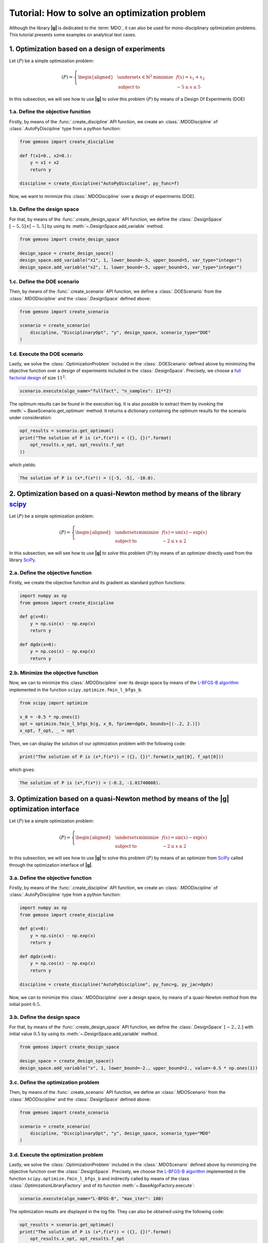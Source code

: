 ..
   Copyright 2021 IRT Saint Exupéry, https://www.irt-saintexupery.com

   This work is licensed under the Creative Commons Attribution-ShareAlike 4.0
   International License. To view a copy of this license, visit
   http://creativecommons.org/licenses/by-sa/4.0/ or send a letter to Creative
   Commons, PO Box 1866, Mountain View, CA 94042, USA.

..
   Contributors:
          :author: Matthias De Lozzo

.. _simple_opt_example:

Tutorial: How to solve an optimization problem
==============================================

Although the library **|g|** is dedicated to the :term:`MDO`, it can also be used for mono-disciplinary optimization problems.
This tutorial presents some examples on analytical test cases.

1. Optimization based on a design of experiments
************************************************

Let :math:`(P)` be a simple optimization problem:

.. math::

   (P) = \left\{
   \begin{aligned}
     & \underset{x\in\mathbb{N}^2}{\text{minimize}}
     & & f(x) = x_1 + x_2 \\
     & \text{subject to}
     & & -5 \leq x \leq 5
   \end{aligned}
   \right.

In this subsection, we will see how to use **|g|** to solve this problem :math:`(P)` by means of a Design Of Experiments (DOE)

1.a. Define the objective function
~~~~~~~~~~~~~~~~~~~~~~~~~~~~~~~~~~

Firstly, by means of the :func:`.create_discipline` API function,
we create an :class:`.MDODiscipline` of :class:`.AutoPyDiscipline` type
from a python function:

.. code::

    from gemseo import create_discipline

    def f(x1=0., x2=0.):
        y = x1 + x2
        return y

    discipline = create_discipline("AutoPyDiscipline", py_func=f)

Now, we want to minimize this :class:`.MDODiscipline` over a design of experiments (DOE).

1.b. Define the design space
~~~~~~~~~~~~~~~~~~~~~~~~~~~~

For that, by means of the :func:`.create_design_space` API function,
we define the :class:`.DesignSpace` :math:`[-5, 5]\times[-5, 5]`
by using its :meth:`~.DesignSpace.add_variable` method.

.. code::

   from gemseo import create_design_space

   design_space = create_design_space()
   design_space.add_variable("x1", 1, lower_bound=-5, upper_bound=5, var_type="integer")
   design_space.add_variable("x2", 1, lower_bound=-5, upper_bound=5, var_type="integer")

1.c. Define the DOE scenario
~~~~~~~~~~~~~~~~~~~~~~~~~~~~

Then, by means of the :func:`.create_scenario` API function,
we define a :class:`.DOEScenario` from the :class:`.MDODiscipline`
and the :class:`.DesignSpace` defined above:

.. code::

   from gemseo import create_scenario

   scenario = create_scenario(
       discipline, "DisciplinaryOpt", "y", design_space, scenario_type="DOE"
   )

1.d. Execute the DOE scenario
~~~~~~~~~~~~~~~~~~~~~~~~~~~~~

Lastly, we solve the :class:`.OptimizationProblem` included in the :class:`.DOEScenario`
defined above by minimizing the objective function over a design of experiments included in the :class:`.DesignSpace`.
Precisely, we choose a `full factorial design <https://en.wikipedia.org/wiki/Factorial_experiment>`_ of size :math:`11^2`:

.. code::

   scenario.execute(algo_name="fullfact", "n_samples": 11**2)

The optimum results can be found in the execution log. It is also possible to
extract them by invoking the :meth:`~.BaseScenario.get_optimum` method. It
returns a dictionary containing the optimum results for the
scenario under consideration:

.. code::

   opt_results = scenario.get_optimum()
   print("The solution of P is (x*,f(x*)) = ({}, {})".format(
       opt_results.x_opt, opt_results.f_opt
   ))

which yields:

.. code:: bash

   The solution of P is (x*,f(x*)) = ([-5, -5], -10.0).

2. Optimization based on a quasi-Newton method by means of the library `scipy <https://scipy.org/>`_
********************************************************************************************************

Let :math:`(P)` be a simple optimization problem:

.. math::

   (P) = \left\{
   \begin{aligned}
     & \underset{x}{\text{minimize}}
     & & f(x) = \sin(x) - \exp(x) \\
     & \text{subject to}
     & & -2 \leq x \leq 2
   \end{aligned}
   \right.

In this subsection, we will see how to use **|g|** to solve this problem :math:`(P)` by means of an optimizer
directly used from the library `SciPy <https://scipy.org/>`_.

2.a. Define the objective function
~~~~~~~~~~~~~~~~~~~~~~~~~~~~~~~~~~

Firstly, we create the objective function and its gradient as standard python functions:

.. code-block:: python

    import numpy as np
    from gemseo import create_discipline

    def g(x=0):
        y = np.sin(x) - np.exp(x)
        return y

    def dgdx(x=0):
        y = np.cos(x) - np.exp(x)
        return y

2.b. Minimize the objective function
~~~~~~~~~~~~~~~~~~~~~~~~~~~~~~~~~~~~

Now, we can to minimize this :class:`.MDODiscipline` over its design space by means of
the `L-BFGS-B algorithm <https://en.wikipedia.org/wiki/Limited-memory_BFGS>`_ implemented in the function ``scipy.optimize.fmin_l_bfgs_b``.

.. code-block:: python

   from scipy import optimize

   x_0 = -0.5 * np.ones(1)
   opt = optimize.fmin_l_bfgs_b(g, x_0, fprime=dgdx, bounds=[(-.2, 2.)])
   x_opt, f_opt, _ = opt

Then, we can display the solution of our optimization problem with the following code:

.. code::

   print("The solution of P is (x*,f(x*)) = ({}, {})".format(x_opt[0], f_opt[0]))

which gives:

.. code:: bash

   The solution of P is (x*,f(x*)) = (-0.2, -1.01740008).

.. seealso::

   You can found the scipy implementation of the L-BFGS-B algorithm `by clicking here <https://docs.scipy.org/doc/scipy-0.14.0/reference/generated/scipy.optimize.fmin_l_bfgs_b.html>`_.

3. Optimization based on a quasi-Newton method by means of the |g| optimization interface
*****************************************************************************************************

Let :math:`(P)` be a simple optimization problem:

.. math::

   (P) = \left\{
   \begin{aligned}
     & \underset{x}{\text{minimize}}
     & & f(x) = \sin(x) - \exp(x) \\
     & \text{subject to}
     & & -2 \leq x \leq 2
   \end{aligned}
   \right.

In this subsection, we will see how to use **|g|** to solve this problem :math:`(P)` by means of an optimizer
from `SciPy <https://scipy.org/>`_ called through the optimization interface of **|g|**.

3.a. Define the objective function
~~~~~~~~~~~~~~~~~~~~~~~~~~~~~~~~~~

Firstly, by means of the :func:`.create_discipline` API function,
we create an :class:`.MDODiscipline` of :class:`.AutoPyDiscipline` type
from a python function:

.. code-block:: python

    import numpy as np
    from gemseo import create_discipline

    def g(x=0):
        y = np.sin(x) - np.exp(x)
        return y

    def dgdx(x=0):
        y = np.cos(x) - np.exp(x)
        return y

    discipline = create_discipline("AutoPyDiscipline", py_func=g, py_jac=dgdx)

Now, we can to minimize this :class:`.MDODiscipline` over a design space,
by means of a quasi-Newton method from the initial point :math:`0.5`.

3.b. Define the design space
~~~~~~~~~~~~~~~~~~~~~~~~~~~~

For that, by means of the :func:`.create_design_space` API function,
we define the :class:`.DesignSpace` :math:`[-2., 2.]`
with initial value :math:`0.5`
by using its :meth:`~.DesignSpace.add_variable` method.

.. code::

   from gemseo import create_design_space

   design_space = create_design_space()
   design_space.add_variable("x", 1, lower_bound=-2., upper_bound=2., value=-0.5 * np.ones(1))

3.c. Define the optimization problem
~~~~~~~~~~~~~~~~~~~~~~~~~~~~~~~~~~~~

Then, by means of the :func:`.create_scenario` API function,
we define an :class:`.MDOScenario` from the :class:`.MDODiscipline`
and the :class:`.DesignSpace` defined above:

.. code::

   from gemseo import create_scenario

   scenario = create_scenario(
       discipline, "DisciplinaryOpt", "y", design_space, scenario_type="MDO"
   )

3.d. Execute the optimization problem
~~~~~~~~~~~~~~~~~~~~~~~~~~~~~~~~~~~~~

Lastly, we solve the :class:`.OptimizationProblem` included in the :class:`.MDOScenario`
defined above by minimizing the objective function over the :class:`.DesignSpace`.
Precisely, we choose the `L-BFGS-B algorithm <https://en.wikipedia.org/wiki/Limited-memory_BFGS>`_
implemented in the function ``scipy.optimize.fmin_l_bfgs_b`` and
indirectly called by means of the class :class:`.OptimizationLibraryFactory` and of its function :meth:`~.BaseAlgoFactory.execute`:

.. code-block:: python

   scenario.execute(algo_name="L-BFGS-B", "max_iter": 100)

The optimization results are displayed in the log file. They can also be
obtained using the following code:

.. code::

   opt_results = scenario.get_optimum()
   print("The solution of P is (x*,f(x*)) = ({}, {})".format(
       opt_results.x_opt, opt_results.f_opt
   ))


which yields:

.. code::

   The solution of P is (x*,f(x*)) = (-1.29, -1.24).

.. seealso::

   You can found the `SciPy <https://scipy.org/>`_ implementation of the `L-BFGS-B algorithm <https://en.wikipedia.org/wiki/Limited-memory_BFGS>`_ algorithm `by clicking here <https://docs.scipy.org/doc/scipy-0.14.0/reference/generated/scipy.optimize.fmin_l_bfgs_b.html>`_.

.. tip::

   In order to get the list of available optimization algorithms, use:

   .. code::

      from gemseo import get_available_opt_algorithms

      algo_list = get_available_opt_algorithms()
      print('Available algorithms: {}'.format(algo_list))

   what gives:

   .. code::

      Available algorithms: ['NLOPT_SLSQP', 'L-BFGS-B', 'SLSQP', 'NLOPT_COBYLA', 'NLOPT_BFGS', 'NLOPT_NEWUOA', 'TNC', 'P-L-BFGS-B', 'NLOPT_MMA', 'NLOPT_BOBYQA', 'ODD']


4. Saving and post-processing
*****************************

After the resolution of the :class:`~gemseo.algos.optimization_problem.OptimizationProblem`, we can export the results into a :term:`HDF` file:

.. code::

   problem = scenario.formulation.optimization_problem
   problem.to_hdf("my_optim.hdf5")

We can also post-process the optimization history by means of the function :func:`.execute_post`,
either from the :class:`~gemseo.algos.optimization_problem.OptimizationProblem`:

.. code::

   from gemseo import execute_post

   execute_post(problem, "OptHistoryView", save=True, file_path="opt_view_with_doe")

or from the :term:`HDF` file created above:

.. code::

   from gemseo import execute_post

   execute_post("my_optim.hdf5", "OptHistoryView", save=True, file_path="opt_view_from_disk")

This command produces a series of PDF files:

.. image:: opt_view_from_disk_variables_history.png
   :scale: 50%

.. image:: opt_view_from_disk_obj_history.png
   :scale: 50%

.. image:: opt_view_from_disk_x_xstar_history.png
   :scale: 50%

.. image:: opt_view_from_disk_hessian_approx.png
   :scale: 50%
